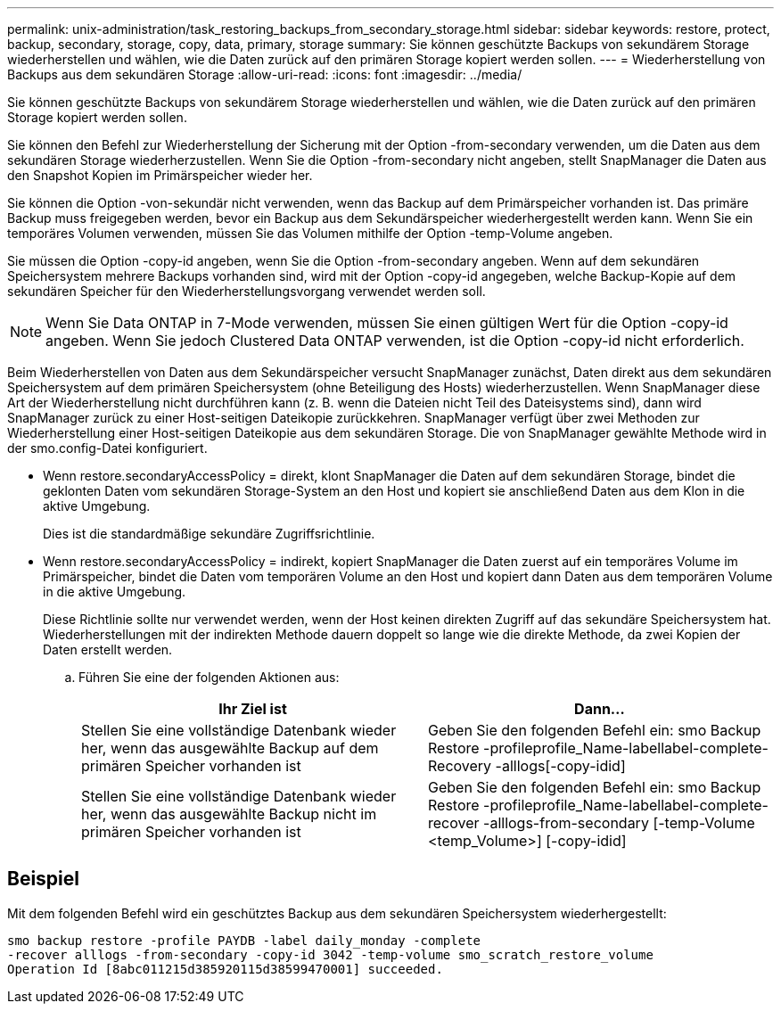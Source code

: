 ---
permalink: unix-administration/task_restoring_backups_from_secondary_storage.html 
sidebar: sidebar 
keywords: restore, protect, backup, secondary, storage, copy, data, primary, storage 
summary: Sie können geschützte Backups von sekundärem Storage wiederherstellen und wählen, wie die Daten zurück auf den primären Storage kopiert werden sollen. 
---
= Wiederherstellung von Backups aus dem sekundären Storage
:allow-uri-read: 
:icons: font
:imagesdir: ../media/


[role="lead"]
Sie können geschützte Backups von sekundärem Storage wiederherstellen und wählen, wie die Daten zurück auf den primären Storage kopiert werden sollen.

Sie können den Befehl zur Wiederherstellung der Sicherung mit der Option -from-secondary verwenden, um die Daten aus dem sekundären Storage wiederherzustellen. Wenn Sie die Option -from-secondary nicht angeben, stellt SnapManager die Daten aus den Snapshot Kopien im Primärspeicher wieder her.

Sie können die Option -von-sekundär nicht verwenden, wenn das Backup auf dem Primärspeicher vorhanden ist. Das primäre Backup muss freigegeben werden, bevor ein Backup aus dem Sekundärspeicher wiederhergestellt werden kann. Wenn Sie ein temporäres Volumen verwenden, müssen Sie das Volumen mithilfe der Option -temp-Volume angeben.

Sie müssen die Option -copy-id angeben, wenn Sie die Option -from-secondary angeben. Wenn auf dem sekundären Speichersystem mehrere Backups vorhanden sind, wird mit der Option -copy-id angegeben, welche Backup-Kopie auf dem sekundären Speicher für den Wiederherstellungsvorgang verwendet werden soll.


NOTE: Wenn Sie Data ONTAP in 7-Mode verwenden, müssen Sie einen gültigen Wert für die Option -copy-id angeben. Wenn Sie jedoch Clustered Data ONTAP verwenden, ist die Option -copy-id nicht erforderlich.

Beim Wiederherstellen von Daten aus dem Sekundärspeicher versucht SnapManager zunächst, Daten direkt aus dem sekundären Speichersystem auf dem primären Speichersystem (ohne Beteiligung des Hosts) wiederherzustellen. Wenn SnapManager diese Art der Wiederherstellung nicht durchführen kann (z. B. wenn die Dateien nicht Teil des Dateisystems sind), dann wird SnapManager zurück zu einer Host-seitigen Dateikopie zurückkehren. SnapManager verfügt über zwei Methoden zur Wiederherstellung einer Host-seitigen Dateikopie aus dem sekundären Storage. Die von SnapManager gewählte Methode wird in der smo.config-Datei konfiguriert.

* Wenn restore.secondaryAccessPolicy = direkt, klont SnapManager die Daten auf dem sekundären Storage, bindet die geklonten Daten vom sekundären Storage-System an den Host und kopiert sie anschließend Daten aus dem Klon in die aktive Umgebung.
+
Dies ist die standardmäßige sekundäre Zugriffsrichtlinie.

* Wenn restore.secondaryAccessPolicy = indirekt, kopiert SnapManager die Daten zuerst auf ein temporäres Volume im Primärspeicher, bindet die Daten vom temporären Volume an den Host und kopiert dann Daten aus dem temporären Volume in die aktive Umgebung.
+
Diese Richtlinie sollte nur verwendet werden, wenn der Host keinen direkten Zugriff auf das sekundäre Speichersystem hat. Wiederherstellungen mit der indirekten Methode dauern doppelt so lange wie die direkte Methode, da zwei Kopien der Daten erstellt werden.

+
.. Führen Sie eine der folgenden Aktionen aus:
+
|===
| Ihr Ziel ist | Dann... 


 a| 
Stellen Sie eine vollständige Datenbank wieder her, wenn das ausgewählte Backup auf dem primären Speicher vorhanden ist
 a| 
Geben Sie den folgenden Befehl ein: smo Backup Restore -profileprofile_Name-labellabel-complete-Recovery -alllogs[-copy-idid]



 a| 
Stellen Sie eine vollständige Datenbank wieder her, wenn das ausgewählte Backup nicht im primären Speicher vorhanden ist
 a| 
Geben Sie den folgenden Befehl ein: smo Backup Restore -profileprofile_Name-labellabel-complete-recover -alllogs-from-secondary [-temp-Volume <temp_Volume>] [-copy-idid]

|===






== Beispiel

Mit dem folgenden Befehl wird ein geschütztes Backup aus dem sekundären Speichersystem wiederhergestellt:

[listing]
----
smo backup restore -profile PAYDB -label daily_monday -complete
-recover alllogs -from-secondary -copy-id 3042 -temp-volume smo_scratch_restore_volume
Operation Id [8abc011215d385920115d38599470001] succeeded.
----